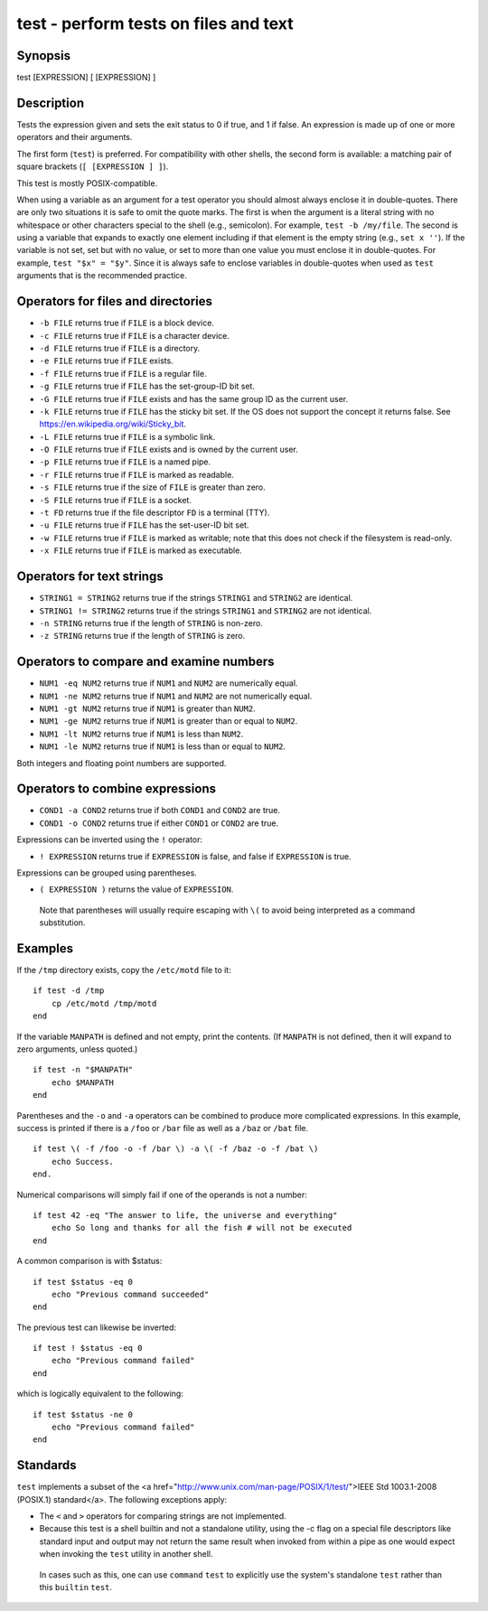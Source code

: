 .. _cmd-test:

test - perform tests on files and text
======================================

Synopsis
--------

test [EXPRESSION]
[ [EXPRESSION] ]


Description
-----------

Tests the expression given and sets the exit status to 0 if true, and 1 if false. An expression is made up of one or more operators and their arguments.

The first form (``test``) is preferred. For compatibility with other shells, the second form is available: a matching pair of square brackets (``[ [EXPRESSION ] ]``).

This test is mostly POSIX-compatible.

When using a variable as an argument for a test operator you should almost always enclose it in double-quotes. There are only two situations it is safe to omit the quote marks. The first is when the argument is a literal string with no whitespace or other characters special to the shell (e.g., semicolon). For example, ``test -b /my/file``. The second is using a variable that expands to exactly one element including if that element is the empty string (e.g., ``set x ''``). If the variable is not set, set but with no value, or set to more than one value you must enclose it in double-quotes. For example, ``test "$x" = "$y"``. Since it is always safe to enclose variables in double-quotes when used as ``test`` arguments that is the recommended practice.

Operators for files and directories
-----------------------------------

- ``-b FILE`` returns true if ``FILE`` is a block device.

- ``-c FILE`` returns true if ``FILE`` is a character device.

- ``-d FILE`` returns true if ``FILE`` is a directory.

- ``-e FILE`` returns true if ``FILE`` exists.

- ``-f FILE`` returns true if ``FILE`` is a regular file.

- ``-g FILE`` returns true if ``FILE`` has the set-group-ID bit set.

- ``-G FILE`` returns true if ``FILE`` exists and has the same group ID as the current user.

- ``-k FILE`` returns true if ``FILE`` has the sticky bit set. If the OS does not support the concept it returns false. See https://en.wikipedia.org/wiki/Sticky_bit.

- ``-L FILE`` returns true if ``FILE`` is a symbolic link.

- ``-O FILE`` returns true if ``FILE`` exists and is owned by the current user.

- ``-p FILE`` returns true if ``FILE`` is a named pipe.

- ``-r FILE`` returns true if ``FILE`` is marked as readable.

- ``-s FILE`` returns true if the size of ``FILE`` is greater than zero.

- ``-S FILE`` returns true if ``FILE`` is a socket.

- ``-t FD`` returns true if the file descriptor ``FD`` is a terminal (TTY).

- ``-u FILE`` returns true if ``FILE`` has the set-user-ID bit set.

- ``-w FILE`` returns true if ``FILE`` is marked as writable; note that this does not check if the filesystem is read-only.

- ``-x FILE`` returns true if ``FILE`` is marked as executable.

Operators for text strings
--------------------------

- ``STRING1 = STRING2`` returns true if the strings ``STRING1`` and ``STRING2`` are identical.

- ``STRING1 != STRING2`` returns true if the strings ``STRING1`` and ``STRING2`` are not identical.

- ``-n STRING`` returns true if the length of ``STRING`` is non-zero.

- ``-z STRING`` returns true if the length of ``STRING`` is zero.

Operators to compare and examine numbers
----------------------------------------

- ``NUM1 -eq NUM2`` returns true if ``NUM1`` and ``NUM2`` are numerically equal.

- ``NUM1 -ne NUM2`` returns true if ``NUM1`` and ``NUM2`` are not numerically equal.

- ``NUM1 -gt NUM2`` returns true if ``NUM1`` is greater than ``NUM2``.

- ``NUM1 -ge NUM2`` returns true if ``NUM1`` is greater than or equal to ``NUM2``.

- ``NUM1 -lt NUM2`` returns true if ``NUM1`` is less than ``NUM2``.

- ``NUM1 -le NUM2`` returns true if ``NUM1`` is less than or equal to ``NUM2``.

Both integers and floating point numbers are supported.

Operators to combine expressions
--------------------------------

- ``COND1 -a COND2`` returns true if both ``COND1`` and ``COND2`` are true.

- ``COND1 -o COND2`` returns true if either ``COND1`` or ``COND2`` are true.

Expressions can be inverted using the ``!`` operator:

- ``! EXPRESSION`` returns true if ``EXPRESSION`` is false, and false if ``EXPRESSION`` is true.

Expressions can be grouped using parentheses.

- ``( EXPRESSION )`` returns the value of ``EXPRESSION``.

 Note that parentheses will usually require escaping with ``\(`` to avoid being interpreted as a command substitution.


Examples
--------

If the ``/tmp`` directory exists, copy the ``/etc/motd`` file to it:



::

    if test -d /tmp
        cp /etc/motd /tmp/motd
    end


If the variable ``MANPATH`` is defined and not empty, print the contents. (If ``MANPATH`` is not defined, then it will expand to zero arguments, unless quoted.)



::

    if test -n "$MANPATH"
        echo $MANPATH
    end


Parentheses and the ``-o`` and ``-a`` operators can be combined to produce more complicated expressions. In this example, success is printed if there is a ``/foo`` or ``/bar`` file as well as a ``/baz`` or ``/bat`` file.



::

    if test \( -f /foo -o -f /bar \) -a \( -f /baz -o -f /bat \)
        echo Success.
    end.


Numerical comparisons will simply fail if one of the operands is not a number:



::

    if test 42 -eq "The answer to life, the universe and everything"
        echo So long and thanks for all the fish # will not be executed
    end


A common comparison is with $status:



::

    if test $status -eq 0
        echo "Previous command succeeded"
    end


The previous test can likewise be inverted:



::

    if test ! $status -eq 0
        echo "Previous command failed"
    end


which is logically equivalent to the following:



::

    if test $status -ne 0
        echo "Previous command failed"
    end


Standards
---------

``test`` implements a subset of the <a href="http://www.unix.com/man-page/POSIX/1/test/">IEEE Std 1003.1-2008 (POSIX.1) standard</a>. The following exceptions apply:

- The ``<`` and ``>`` operators for comparing strings are not implemented.

- Because this test is a shell builtin and not a standalone utility, using the -c flag on a special file descriptors like standard input and output may not return the same result when invoked from within a pipe as one would expect when invoking the ``test`` utility in another shell.

 In cases such as this, one can use ``command`` ``test`` to explicitly use the system's standalone ``test`` rather than this ``builtin`` ``test``.
